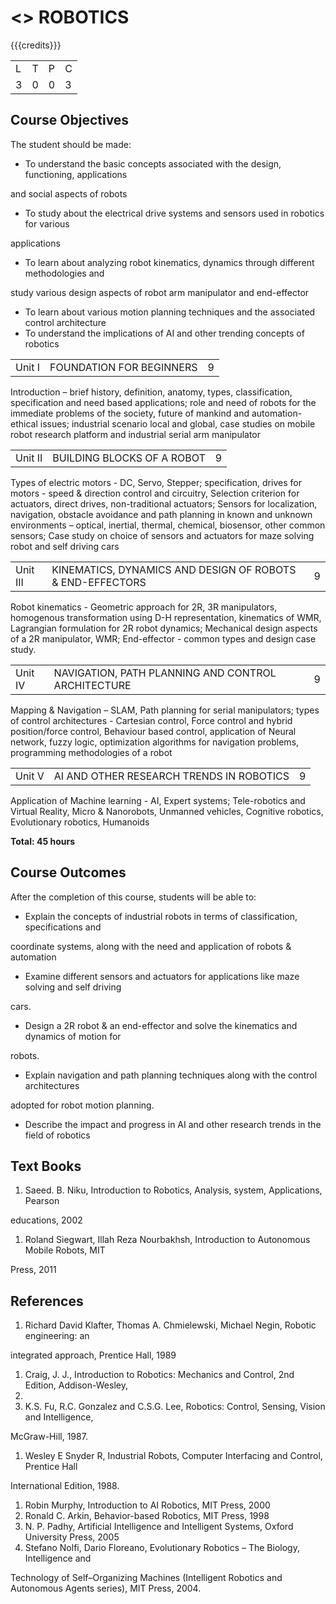 * <<<PE505>>> ROBOTICS
:properties:
:author: Mr. K. R. Sarath Chandran and Ms. S. Lakshmi Priya
:date: 
:end:

#+startup: showall

{{{credits}}}
| L | T | P | C |
| 3 | 0 | 0 | 3 |

** Course Objectives
The student should be made:
- To understand the basic concepts associated with the design, functioning, applications
and social aspects of robots
- To study about the electrical drive systems and sensors used in robotics for various
applications
- To learn about analyzing robot kinematics, dynamics through different methodologies and
study various design aspects of robot arm manipulator and end-effector
- To learn about various motion planning techniques and the associated control architecture
- To understand the implications of AI and other trending concepts of robotics


|Unit I | FOUNDATION FOR BEGINNERS | 9 |
Introduction -- brief history, definition, anatomy, types, classification, specification and need based applications; role and need of robots for the immediate problems of the society, future of mankind and automation-ethical issues; industrial scenario local and global, case studies on mobile robot research platform and industrial serial arm manipulator 


|Unit II | BUILDING BLOCKS OF A ROBOT | 9 |
Types of electric motors - DC, Servo, Stepper; specification, drives for motors - speed & direction control and circuitry, Selection criterion for actuators, direct drives, non-traditional actuators; Sensors for localization, navigation, obstacle avoidance and path planning in known and unknown environments – optical, inertial, thermal, chemical, biosensor, other common sensors; Case study on choice of sensors and actuators for maze solving robot and self driving cars


|Unit III | KINEMATICS, DYNAMICS AND DESIGN OF ROBOTS & END-EFFECTORS | 9 |
Robot kinematics - Geometric approach for 2R, 3R manipulators, homogenous transformation using D-H representation, kinematics of WMR, Lagrangian formulation for 2R robot dynamics; Mechanical design aspects of a 2R manipulator, WMR; End-effector - common types and design
case study.


|Unit IV | NAVIGATION, PATH PLANNING AND CONTROL ARCHITECTURE | 9 |
Mapping & Navigation – SLAM, Path planning for serial manipulators; types of control architectures - Cartesian control, Force control and hybrid position/force control, Behaviour based control, application of Neural network, fuzzy logic, optimization algorithms for navigation problems, programming methodologies of a robot


|Unit V | AI AND OTHER RESEARCH TRENDS IN ROBOTICS | 9 |
Application of Machine learning - AI, Expert systems; Tele-robotics and Virtual Reality, Micro & Nanorobots, Unmanned vehicles, Cognitive robotics, Evolutionary robotics, Humanoids


*Total: 45 hours*

** Course Outcomes
After the completion of this course, students will be able to: 
- Explain the concepts of industrial robots in terms of classification, specifications and
coordinate systems, along with the need and application of robots & automation
- Examine different sensors and actuators for applications like maze solving and self driving
cars.
- Design a 2R robot & an end-effector and solve the kinematics and dynamics of motion for
robots.
- Explain navigation and path planning techniques along with the control architectures
adopted for robot motion planning.
- Describe the impact and progress in AI and other research trends in the field of robotics

** Text Books

1. Saeed. B. Niku, Introduction to Robotics, Analysis, system, Applications, Pearson
educations, 2002
2. Roland Siegwart, Illah Reza Nourbakhsh, Introduction to Autonomous Mobile Robots, MIT
Press, 2011


** References
1. Richard David Klafter, Thomas A. Chmielewski, Michael Negin, Robotic engineering: an
integrated approach, Prentice Hall, 1989
2. Craig, J. J., Introduction to Robotics: Mechanics and Control, 2nd Edition, Addison-Wesley,
1989.
3. K.S. Fu, R.C. Gonzalez and C.S.G. Lee, Robotics: Control, Sensing, Vision and Intelligence,
McGraw-Hill, 1987.
4. Wesley E Snyder R, Industrial Robots, Computer Interfacing and Control, Prentice Hall
International Edition, 1988.
5. Robin Murphy, Introduction to AI Robotics, MIT Press, 2000
6. Ronald C. Arkin, Behavior-based Robotics, MIT Press, 1998
7. N. P. Padhy, Artificial Intelligence and Intelligent Systems, Oxford University Press, 2005
8. Stefano Nolfi, Dario Floreano, Evolutionary Robotics – The Biology, Intelligence and
Technology of Self–Organizing Machines (Intelligent Robotics and Autonomous Agents
series), MIT Press, 2004.
